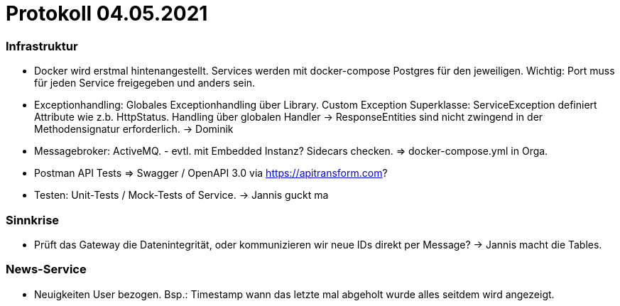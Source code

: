 # Protokoll 04.05.2021
:nofooter:

### Infrastruktur

- Docker wird erstmal hintenangestellt. Services werden mit docker-compose Postgres für den jeweiligen. Wichtig: Port muss für jeden Service freigegeben und anders sein.
- Exceptionhandling: Globales Exceptionhandling über Library. Custom Exception Superklasse: ServiceException definiert Attribute wie z.b. HttpStatus. Handling über globalen Handler -> ResponseEntities sind nicht zwingend in der Methodensignatur erforderlich. -> Dominik
- Messagebroker: ActiveMQ. [.line-through]#- evtl. mit Embedded Instanz?# Sidecars checken. => docker-compose.yml in Orga.
- Postman API Tests => Swagger / OpenAPI 3.0 via https://apitransform.com?
- Testen: Unit-Tests / Mock-Tests of Service. -> Jannis guckt ma

### Sinnkrise

- [.line-through]#Prüft das Gateway die Datenintegrität#, oder kommunizieren wir neue IDs direkt per Message? -> Jannis macht die Tables.

### News-Service

- Neuigkeiten User bezogen. Bsp.: Timestamp wann das letzte mal abgeholt wurde alles seitdem wird angezeigt.